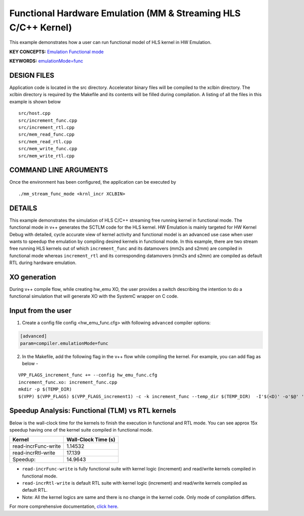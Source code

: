 Functional Hardware Emulation (MM & Streaming HLS C/C++ Kernel)
===============================================================

This example demonstrates how a user can run functional model of HLS kernel in HW Emulation.

**KEY CONCEPTS:** `Emulation Functional mode <https://docs.xilinx.com/r/en-US/ug1393-vitis-application-acceleration/Working-with-Functional-Model-of-the-HLS-Kernel>`__

**KEYWORDS:** `emulationMode=func <https://docs.xilinx.com/r/en-US/ug1393-vitis-application-acceleration/Working-with-Functional-Model-of-the-HLS-Kernel>`__

DESIGN FILES
------------

Application code is located in the src directory. Accelerator binary files will be compiled to the xclbin directory. The xclbin directory is required by the Makefile and its contents will be filled during compilation. A listing of all the files in this example is shown below

::

   src/host.cpp
   src/increment_func.cpp
   src/increment_rtl.cpp
   src/mem_read_func.cpp
   src/mem_read_rtl.cpp
   src/mem_write_func.cpp
   src/mem_write_rtl.cpp
   
COMMAND LINE ARGUMENTS
----------------------

Once the environment has been configured, the application can be executed by

::

   ./mm_stream_func_mode <krnl_incr XCLBIN>

DETAILS
-------

This example demonstrates the simulation of HLS C/C++ streaming free running kernel in functional mode. 
The functional mode in v++ generates the SCTLM code for the HLS kernel. 
HW Emulation is mainly targeted for HW Kernel Debug with detailed, cycle accurate view of kernel activity and 
functional model is an advanced use case when user wants to speedup the emulation by compiling desired kernels in functional mode. 
In this example, there are two stream free running HLS kernels out of which ``increment_func`` and its datamovers (mm2s and s2mm) are compiled in functional mode 
whereas ``increment_rtl`` and its corresponding datamovers (mm2s and s2mm) are compiled as default RTL during hardware emulation. 

XO generation
--------------
During v++ compile flow, while creating hw_emu XO, the user provides a switch describing the intention to do a functional simulation 
that will generate XO with the SystemC wrapper on C code.

Input from the user
--------------------
1. Create a config file config <hw_emu_func.cfg> with following ``advanced`` compiler options: 

.. code:: cpp

   [advanced]
   param=compiler.emulationMode=func

2. In the Makefile, add the following flag in the v++ flow while compiling the kernel. For example, you can add flag as below - 

::

      VPP_FLAGS_increment_func += --config hw_emu_func.cfg 
      increment_func.xo: increment_func.cpp
      mkdir -p $(TEMP_DIR)
      $(VPP) $(VPP_FLAGS) $(VPP_FLAGS_increment1) -c -k increment_func --temp_dir $(TEMP_DIR)  -I'$(<D)' -o'$@' '$<'

Speedup Analysis: Functional (TLM) vs RTL kernels 
--------------------------------------------------

Below is the wall-clock time for the kernels to finish the execution in functional and RTL mode. You can see approx 15x speedup having one of the kernel suite compiled in functional mode. 

========================== ========================
     Kernel                  Wall-Clock Time (s) 
========================== ========================
  read-incrFunc-write         1.14532 
-------------------------- ------------------------   
  read-incrRtl-write          17.139 
-------------------------- ------------------------
  Speedup:                    14.9643 
========================== ======================== 

* ``read-incrFunc-write`` is fully functional suite with kernel logic (increment) and read/write kernels compiled in functional mode. 
* ``read-incrRtl-write`` is default RTL suite with kernel logic (increment) and read/write kernels compiled as default RTL. 

* Note: All the kernel logics are same and there is no change in the kernel code. Only mode of compilation differs. 

For more comprehensive documentation, `click here <http://xilinx.github.io/Vitis_Accel_Examples>`__.